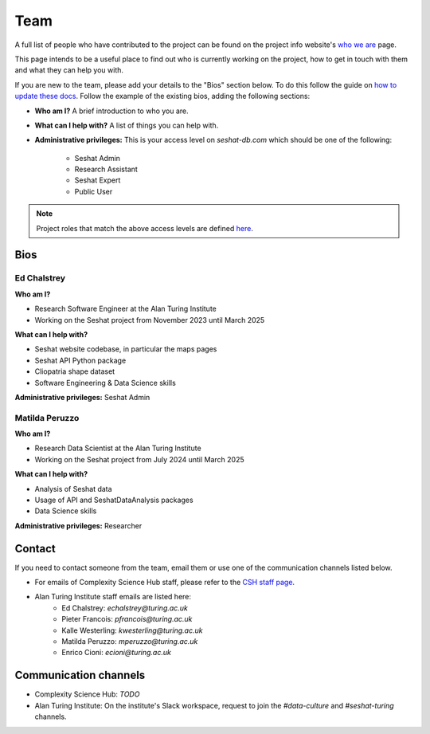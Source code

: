 Team
====

A full list of people who have contributed to the project can be found on the project info website's `who we are <https://seshatdatabank.info/seshat-about-us/seshat-who-we-are>`_ page.

This page intends to be a useful place to find out who is currently working on the project, how to get in touch with them and what they can help you with.

If you are new to the team, please add your details to the "Bios" section below.
To do this follow the guide on `how to update these docs <how-to-update-these-docs.rst>`_.
Follow the example of the existing bios, adding the following sections:

- **Who am I?** A brief introduction to who you are.
- **What can I help with?** A list of things you can help with.
- **Administrative privileges:** This is your access level on `seshat-db.com` which should be one of the following:

    - Seshat Admin
    - Research Assistant
    - Seshat Expert
    - Public User

.. note::
    Project roles that match the above access levels are defined `here <index.rst>`_.

Bios
----

Ed Chalstrey
~~~~~~~~~~~~

**Who am I?**

- Research Software Engineer at the Alan Turing Institute
- Working on the Seshat project from November 2023 until March 2025

**What can I help with?**

- Seshat website codebase, in particular the maps pages
- Seshat API Python package
- Cliopatria shape dataset
- Software Engineering & Data Science skills

**Administrative privileges:** Seshat Admin

Matilda Peruzzo
~~~~~~~~~~~~~~~

**Who am I?**

- Research Data Scientist at the Alan Turing Institute
- Working on the Seshat project from July 2024 until March 2025

**What can I help with?**

- Analysis of Seshat data
- Usage of API and SeshatDataAnalysis packages
- Data Science skills

**Administrative privileges:** Researcher


Contact
-------

If you need to contact someone from the team, email them or use one of the communication channels listed below.

- For emails of Complexity Science Hub staff, please refer to the `CSH staff page <https://www.csh.ac.at/people/>`_.
- Alan Turing Institute staff emails are listed here:
    - Ed Chalstrey: `echalstrey@turing.ac.uk`
    - Pieter Francois: `pfrancois@turing.ac.uk`
    - Kalle Westerling: `kwesterling@turing.ac.uk`
    - Matilda Peruzzo: `mperuzzo@turing.ac.uk`
    - Enrico Cioni: `ecioni@turing.ac.uk`

Communication channels
----------------------

- Complexity Science Hub: *TODO*
- Alan Turing Institute: On the institute's Slack workspace, request to join the `#data-culture` and `#seshat-turing` channels.